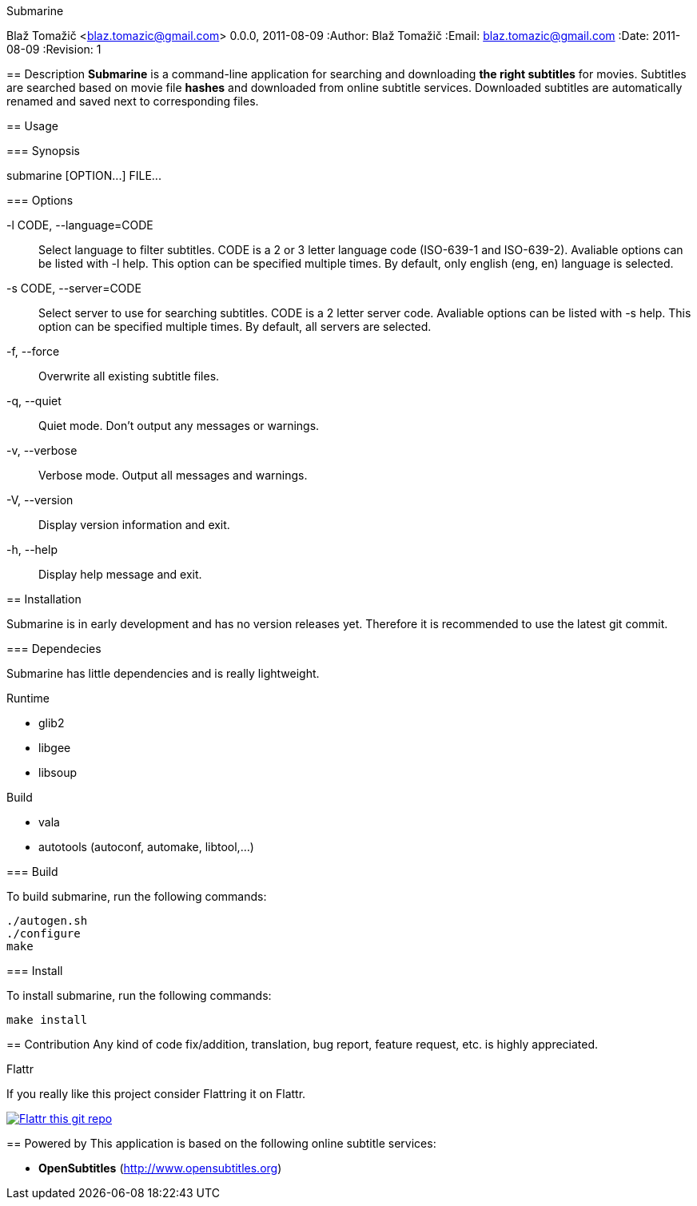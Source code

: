 Submarine
===========
Blaž Tomažič <blaz.tomazic@gmail.com>
0.0.0, 2011-08-09
:Author:    Blaž Tomažič
:Email:     blaz.tomazic@gmail.com
:Date:      2011-08-09
:Revision:  1

== Description
*Submarine* is a command-line application for searching and downloading *the right subtitles* for movies. Subtitles are searched based on movie file *hashes* and downloaded from online subtitle services. Downloaded subtitles are automatically renamed and saved next to corresponding files.

== Usage

=== Synopsis

+submarine [OPTION...] FILE...+

=== Options

-l CODE, --language=CODE::
  Select language to filter subtitles. CODE is a 2 or 3 letter language code (ISO-639-1 and ISO-639-2). Avaliable options can be listed with +-l help+. This option can be specified multiple times. By default, only english (+eng+, +en+) language is selected.

-s CODE, --server=CODE::
  Select server to use for searching subtitles. CODE is a 2 letter server code. Avaliable options can be listed with +-s help+. This option can be specified multiple times. By default, +all+ servers are selected.

-f, --force::
  Overwrite all existing subtitle files.

-q, --quiet::
  Quiet mode. Don't output any messages or warnings.

-v, --verbose::
  Verbose mode. Output all messages and warnings.

-V, --version::
  Display version information and exit.

-h, --help::
  Display help message and exit.

== Installation

Submarine is in early development and has no version releases yet. Therefore it is recommended to use the latest git commit.

=== Dependecies

Submarine has little dependencies and is really lightweight.

.Runtime
- glib2
- libgee
- libsoup

.Build
- vala
- autotools (autoconf, automake, libtool,...)

=== Build

To build submarine, run the following commands:
----
./autogen.sh
./configure
make
----

=== Install

To install submarine, run the following commands:
----
make install
----

== Contribution
Any kind of code fix/addition, translation, bug report, feature request, etc. is highly appreciated.

.Flattr
****
If you really like this project consider Flattring it on Flattr.

image:http://api.flattr.com/button/flattr-badge-large.png[
"Flattr this git repo",
link="https://flattr.com/submit/auto?user_id=blazt&url=http://github.com/blazt/submarine&title=Submarine&language=en_GB&tags=github&category=software"]
****

== Powered by
This application is based on the following online subtitle services:

- *OpenSubtitles*	 (http://www.opensubtitles.org)
